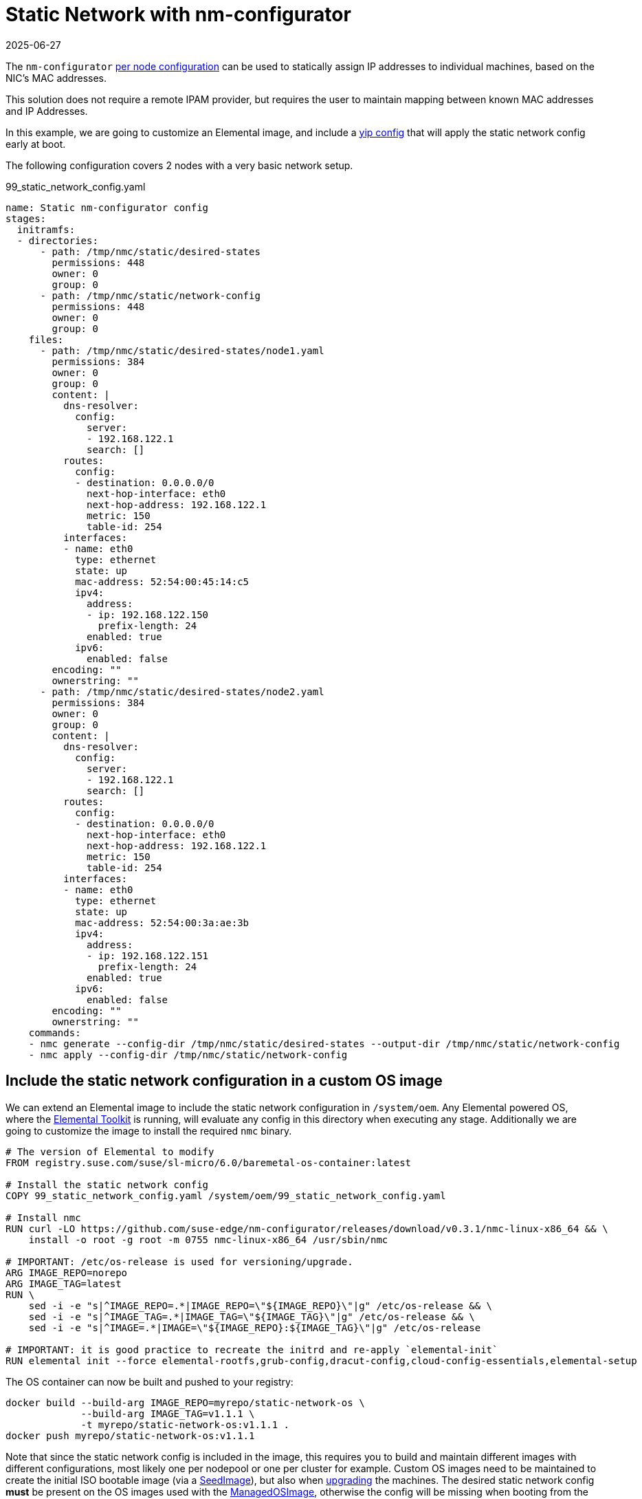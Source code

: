 = Static Network with nm-configurator
:revdate: 2025-06-27
:page-revdate: {revdate}

The `nm-configurator` https://github.com/suse-edge/nm-configurator?tab=readme-ov-file#per-node-configurations[per node configuration] can be used to statically assign IP addresses to individual machines, based on the NIC's MAC addresses.  

This solution does not require a remote IPAM provider, but requires the user to maintain mapping between known MAC addresses and IP Addresses.  

In this example, we are going to customize an Elemental image, and include a xref:cloud-config-reference.adoc#_configuration_syntax[yip config] that will apply the static network config early at boot.

The following configuration covers 2 nodes with a very basic network setup.

[,yaml]
.99_static_network_config.yaml
----
name: Static nm-configurator config
stages:
  initramfs:
  - directories:
      - path: /tmp/nmc/static/desired-states
        permissions: 448
        owner: 0
        group: 0
      - path: /tmp/nmc/static/network-config
        permissions: 448
        owner: 0
        group: 0
    files:
      - path: /tmp/nmc/static/desired-states/node1.yaml
        permissions: 384
        owner: 0
        group: 0
        content: |
          dns-resolver:
            config:
              server:
              - 192.168.122.1
              search: []
          routes:
            config:
            - destination: 0.0.0.0/0
              next-hop-interface: eth0
              next-hop-address: 192.168.122.1
              metric: 150
              table-id: 254
          interfaces:
          - name: eth0
            type: ethernet
            state: up
            mac-address: 52:54:00:45:14:c5
            ipv4:
              address:
              - ip: 192.168.122.150
                prefix-length: 24
              enabled: true
            ipv6:
              enabled: false
        encoding: ""
        ownerstring: ""
      - path: /tmp/nmc/static/desired-states/node2.yaml
        permissions: 384
        owner: 0
        group: 0
        content: |
          dns-resolver:
            config:
              server:
              - 192.168.122.1
              search: []
          routes:
            config:
            - destination: 0.0.0.0/0
              next-hop-interface: eth0
              next-hop-address: 192.168.122.1
              metric: 150
              table-id: 254
          interfaces:
          - name: eth0
            type: ethernet
            state: up
            mac-address: 52:54:00:3a:ae:3b
            ipv4:
              address:
              - ip: 192.168.122.151
                prefix-length: 24
              enabled: true
            ipv6:
              enabled: false
        encoding: ""
        ownerstring: ""
    commands:
    - nmc generate --config-dir /tmp/nmc/static/desired-states --output-dir /tmp/nmc/static/network-config
    - nmc apply --config-dir /tmp/nmc/static/network-config
----

== Include the static network configuration in a custom OS image

We can extend an Elemental image to include the static network configuration in `/system/oem`. Any Elemental powered OS, where the https://github.com/rancher/elemental-toolkit[Elemental Toolkit] is running, will evaluate any config in this directory when executing any stage.  Additionally we are going to customize the image to install the required `nmc` binary.  

[,shell]
----
# The version of Elemental to modify
FROM registry.suse.com/suse/sl-micro/6.0/baremetal-os-container:latest

# Install the static network config
COPY 99_static_network_config.yaml /system/oem/99_static_network_config.yaml

# Install nmc
RUN curl -LO https://github.com/suse-edge/nm-configurator/releases/download/v0.3.1/nmc-linux-x86_64 && \
    install -o root -g root -m 0755 nmc-linux-x86_64 /usr/sbin/nmc

# IMPORTANT: /etc/os-release is used for versioning/upgrade.
ARG IMAGE_REPO=norepo
ARG IMAGE_TAG=latest
RUN \
    sed -i -e "s|^IMAGE_REPO=.*|IMAGE_REPO=\"${IMAGE_REPO}\"|g" /etc/os-release && \
    sed -i -e "s|^IMAGE_TAG=.*|IMAGE_TAG=\"${IMAGE_TAG}\"|g" /etc/os-release && \
    sed -i -e "s|^IMAGE=.*|IMAGE=\"${IMAGE_REPO}:${IMAGE_TAG}\"|g" /etc/os-release

# IMPORTANT: it is good practice to recreate the initrd and re-apply `elemental-init`
RUN elemental init --force elemental-rootfs,grub-config,dracut-config,cloud-config-essentials,elemental-setup
----

The OS container can now be built and pushed to your registry:  

[,shell]
----
docker build --build-arg IMAGE_REPO=myrepo/static-network-os \
             --build-arg IMAGE_TAG=v1.1.1 \
             -t myrepo/static-network-os:v1.1.1 .
docker push myrepo/static-network-os:v1.1.1
----

Note that since the static network config is included in the image, this requires you to build and maintain different images with different configurations, most likely one per nodepool or one per cluster for example. Custom OS images need to be maintained to create the initial ISO bootable image (via a xref:seedimage-reference.adoc[SeedImage]), but also when xref:upgrade.adoc[upgrading] the machines. The desired static network config **must** be present on the OS images used with the xref:managedosimage-reference.adoc[ManagedOSImage], otherwise the config will be missing when booting from the upgraded system.  

The custom OS image can also be used as it is to build a bootable raw disk image:  

[,yaml]
----
apiVersion: elemental.cattle.io/v1beta1
kind: SeedImage
metadata:
  name: my-raw-image
  namespace: fleet-default
spec:
  type: raw
  baseImage: myrepo/static-network-os:v1.1.1
  registrationRef:
    apiVersion: elemental.cattle.io/v1beta1
    kind: MachineRegistration
    name: my-registration
    namespace: fleet-default
----

== Create a bootable ISO

You can now xref:custom-images.adoc#_create_a_custom_bootable_installation_iso[build an ISO container] from this OS container image. For more information on how to customize Elemental images, please refer to the xref:custom-images.adoc[documentation].  

[,dockerfile]
----
FROM myrepo/static-network-os:v1.1.1 AS os
FROM myrepo/static-network-os:v1.1.1 AS builder

WORKDIR /iso
COPY --from=os / rootfs

# work around buildah issue: https://github.com/containers/buildah/issues/4242
RUN rm -f rootfs/etc/resolv.conf

RUN elemental build-iso \
        dir:rootfs \
        --bootloader-in-rootfs \
        --squash-no-compression \
        -o /output -n "elemental"

FROM busybox
COPY --from=builder /output /elemental-iso

ENTRYPOINT ["busybox", "sh", "-c"]
----

[,shell]
----
docker build -t myrepo/static-network-iso:v1.1.1 .
docker push myrepo/static-network-iso:v1.1.1
----

Once the ISO container is published on your registry, you can refer to it in the xref:seedimage-reference.adoc[SeedImage] like any other Elemental distributed ISO image.  

[,yaml]
----
apiVersion: elemental.cattle.io/v1beta1
kind: SeedImage
metadata:
  name: my-iso
  namespace: fleet-default
spec:
  type: iso
  baseImage: myrepo/static-network-iso:v1.1.1
  registrationRef:
    apiVersion: elemental.cattle.io/v1beta1
    kind: MachineRegistration
    name: my-registration
    namespace: fleet-default
----

Note that the static network config will now be evaluated when the installation media boots, then it will be installed on the system as part of the base image.
